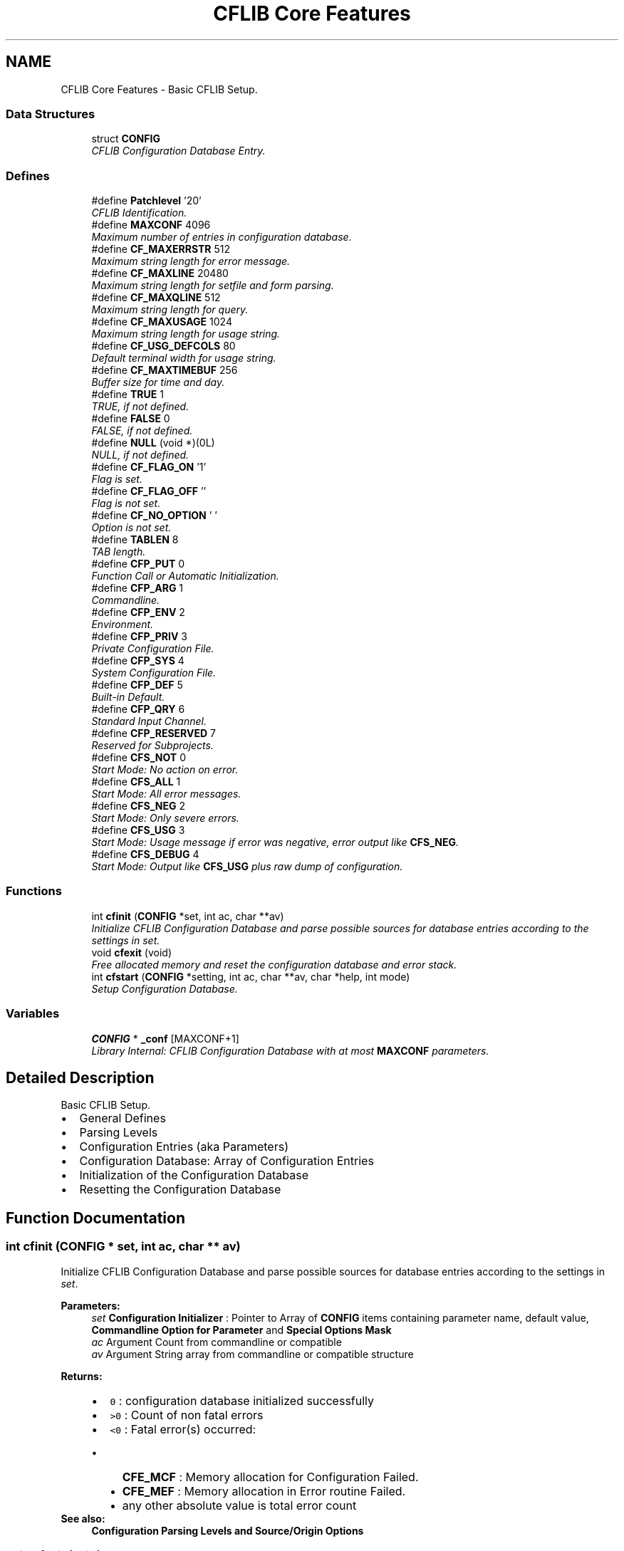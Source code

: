 .TH "CFLIB Core Features" 3 "29 Jan 2009" "Version Patchlevel 20" "CFLIB - Flexible Configuration Library" \" -*- nroff -*-
.ad l
.nh
.SH NAME
CFLIB Core Features \- Basic CFLIB Setup.  

.PP
.SS "Data Structures"

.in +1c
.ti -1c
.RI "struct \fBCONFIG\fP"
.br
.RI "\fICFLIB Configuration Database Entry. \fP"
.in -1c
.SS "Defines"

.in +1c
.ti -1c
.RI "#define \fBPatchlevel\fP   '20'"
.br
.RI "\fICFLIB Identification. \fP"
.ti -1c
.RI "#define \fBMAXCONF\fP   4096"
.br
.RI "\fIMaximum number of entries in configuration database. \fP"
.ti -1c
.RI "#define \fBCF_MAXERRSTR\fP   512"
.br
.RI "\fIMaximum string length for error message. \fP"
.ti -1c
.RI "#define \fBCF_MAXLINE\fP   20480"
.br
.RI "\fIMaximum string length for setfile and form parsing. \fP"
.ti -1c
.RI "#define \fBCF_MAXQLINE\fP   512"
.br
.RI "\fIMaximum string length for query. \fP"
.ti -1c
.RI "#define \fBCF_MAXUSAGE\fP   1024"
.br
.RI "\fIMaximum string length for usage string. \fP"
.ti -1c
.RI "#define \fBCF_USG_DEFCOLS\fP   80"
.br
.RI "\fIDefault terminal width for usage string. \fP"
.ti -1c
.RI "#define \fBCF_MAXTIMEBUF\fP   256"
.br
.RI "\fIBuffer size for time and day. \fP"
.ti -1c
.RI "#define \fBTRUE\fP   1"
.br
.RI "\fITRUE, if not defined. \fP"
.ti -1c
.RI "#define \fBFALSE\fP   0"
.br
.RI "\fIFALSE, if not defined. \fP"
.ti -1c
.RI "#define \fBNULL\fP   (void *)(0L)"
.br
.RI "\fINULL, if not defined. \fP"
.ti -1c
.RI "#define \fBCF_FLAG_ON\fP   '\\1'"
.br
.RI "\fIFlag is set. \fP"
.ti -1c
.RI "#define \fBCF_FLAG_OFF\fP   ''"
.br
.RI "\fIFlag is not set. \fP"
.ti -1c
.RI "#define \fBCF_NO_OPTION\fP   ' '"
.br
.RI "\fIOption is not set. \fP"
.ti -1c
.RI "#define \fBTABLEN\fP   8"
.br
.RI "\fITAB length. \fP"
.ti -1c
.RI "#define \fBCFP_PUT\fP   0"
.br
.RI "\fIFunction Call or Automatic Initialization. \fP"
.ti -1c
.RI "#define \fBCFP_ARG\fP   1"
.br
.RI "\fICommandline. \fP"
.ti -1c
.RI "#define \fBCFP_ENV\fP   2"
.br
.RI "\fIEnvironment. \fP"
.ti -1c
.RI "#define \fBCFP_PRIV\fP   3"
.br
.RI "\fIPrivate Configuration File. \fP"
.ti -1c
.RI "#define \fBCFP_SYS\fP   4"
.br
.RI "\fISystem Configuration File. \fP"
.ti -1c
.RI "#define \fBCFP_DEF\fP   5"
.br
.RI "\fIBuilt-in Default. \fP"
.ti -1c
.RI "#define \fBCFP_QRY\fP   6"
.br
.RI "\fIStandard Input Channel. \fP"
.ti -1c
.RI "#define \fBCFP_RESERVED\fP   7"
.br
.RI "\fIReserved for Subprojects. \fP"
.ti -1c
.RI "#define \fBCFS_NOT\fP   0"
.br
.RI "\fIStart Mode: No action on error. \fP"
.ti -1c
.RI "#define \fBCFS_ALL\fP   1"
.br
.RI "\fIStart Mode: All error messages. \fP"
.ti -1c
.RI "#define \fBCFS_NEG\fP   2"
.br
.RI "\fIStart Mode: Only severe errors. \fP"
.ti -1c
.RI "#define \fBCFS_USG\fP   3"
.br
.RI "\fIStart Mode: Usage message if error was negative, error output like \fBCFS_NEG\fP. \fP"
.ti -1c
.RI "#define \fBCFS_DEBUG\fP   4"
.br
.RI "\fIStart Mode: Output like \fBCFS_USG\fP plus raw dump of configuration. \fP"
.in -1c
.SS "Functions"

.in +1c
.ti -1c
.RI "int \fBcfinit\fP (\fBCONFIG\fP *set, int ac, char **av)"
.br
.RI "\fIInitialize CFLIB Configuration Database and parse possible sources for database entries according to the settings in \fIset\fP. \fP"
.ti -1c
.RI "void \fBcfexit\fP (void)"
.br
.RI "\fIFree allocated memory and reset the configuration database and error stack. \fP"
.ti -1c
.RI "int \fBcfstart\fP (\fBCONFIG\fP *setting, int ac, char **av, char *help, int mode)"
.br
.RI "\fISetup Configuration Database. \fP"
.in -1c
.SS "Variables"

.in +1c
.ti -1c
.RI "\fBCONFIG\fP * \fB_conf\fP [MAXCONF+1]"
.br
.RI "\fILibrary Internal: CFLIB Configuration Database with at most \fBMAXCONF\fP parameters. \fP"
.in -1c
.SH "Detailed Description"
.PP 
Basic CFLIB Setup. 

.IP "\(bu" 2
General Defines
.IP "\(bu" 2
Parsing Levels
.IP "\(bu" 2
Configuration Entries (aka Parameters)
.IP "\(bu" 2
Configuration Database: Array of Configuration Entries
.IP "\(bu" 2
Initialization of the Configuration Database
.IP "\(bu" 2
Resetting the Configuration Database 
.PP

.SH "Function Documentation"
.PP 
.SS "int cfinit (\fBCONFIG\fP * set, int ac, char ** av)"
.PP
Initialize CFLIB Configuration Database and parse possible sources for database entries according to the settings in \fIset\fP. 
.PP
\fBParameters:\fP
.RS 4
\fIset\fP \fBConfiguration Initializer\fP : Pointer to Array of \fBCONFIG\fP items containing parameter name, default value, \fBCommandline Option for Parameter\fP and \fBSpecial Options Mask\fP
.br
\fIac\fP Argument Count from commandline or compatible
.br
\fIav\fP Argument String array from commandline or compatible structure
.RE
.PP
\fBReturns:\fP
.RS 4
.PD 0
.IP "\(bu" 2
\fC0\fP : configuration database initialized successfully 
.IP "\(bu" 2
\fC>0\fP : Count of non fatal errors 
.IP "\(bu" 2
\fC<0\fP : Fatal error(s) occurred:
.IP "  \(bu" 4
\fBCFE_MCF\fP : Memory allocation for Configuration Failed. 
.IP "  \(bu" 4
\fBCFE_MEF\fP : Memory allocation in Error routine Failed. 
.IP "  \(bu" 4
any other absolute value is total error count
.PP

.PP
.RE
.PP
\fBSee also:\fP
.RS 4
\fBConfiguration Parsing Levels and Source/Origin Options\fP 
.RE
.PP

.SS "void cfexit (void)"
.PP
Free allocated memory and reset the configuration database and error stack. 
.PP
This function should be used before a repeated call to \fBcfinit()\fP or \fBcfstart()\fP. Furthermore, it may be desired to call \fBcfexit()\fP when the configuration database occupies a lot of memory and is no longer needed. 
.SS "int cfstart (\fBCONFIG\fP * setting, int ac, char ** av, char * help, int mode)"
.PP
Setup Configuration Database. 
.PP
Check errors and output usage message, if required
.PP
\fBParameters:\fP
.RS 4
\fIsetting\fP pointer to initializer
.br
\fIac\fP argument count from commandline or compatible
.br
\fIav\fP argument string array from comandline or compatible
.br
\fIhelp\fP Help/Usage String
.IP "\(bu" 2
Name of a \fBFLAG Parameter Type\fP entry to cause a usage message, if flag is set
.IP "\(bu" 2
Omit, if \fCNULL\fP 
.PP
.br
\fImode\fP How to handle \fBcfinit()\fP return: 
.PD 0

.IP "\(bu" 2
\fBCFS_NOT\fP - Start Mode: No action on error.  
.IP "\(bu" 2
\fBCFS_ALL\fP - Start Mode: All error messages.  
.IP "\(bu" 2
\fBCFS_NEG\fP - Start Mode: Only severe errors.  
.IP "\(bu" 2
\fBCFS_USG\fP - Start Mode: Usage message if error was negative, error output like \fBCFS_NEG\fP.  
.IP "\(bu" 2
\fBCFS_DEBUG\fP - Start Mode: Output like \fBCFS_USG\fP plus raw dump of configuration. 
.PP
.RE
.PP
\fBReturns:\fP
.RS 4
.PD 0
.IP "\(bu" 2
\fC0\fP : configuration database has been initialized successfully, no help or usage message required, no fatal errors 
.IP "\(bu" 2
\fC1\fP : no fatal errors occurred, usage message displayed 
.IP "\(bu" 2
\fC-1\fP : fatal error(s) occurred 
.PP
.RE
.PP

.SH "Author"
.PP 
Generated automatically by Doxygen for CFLIB - Flexible Configuration Library from the source code.
